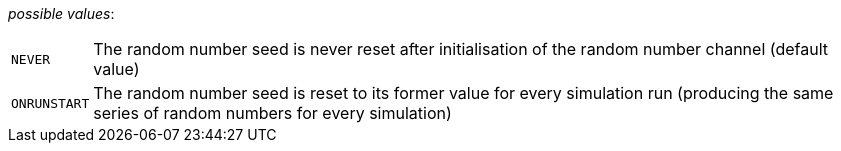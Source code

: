 // 3Worlds documentation for property rng.RngResetType
// CAUTION: generated code - do not modify
// generated by CentralResourceGenerator on Mon Aug 02 11:45:22 AEST 2021

_possible values_:

[horizontal]
`NEVER`:: The random number seed is never reset after initialisation of the random number channel (default value)
`ONRUNSTART`:: The random number seed is reset to its former value for every simulation run (producing the same series of random numbers for every simulation)

